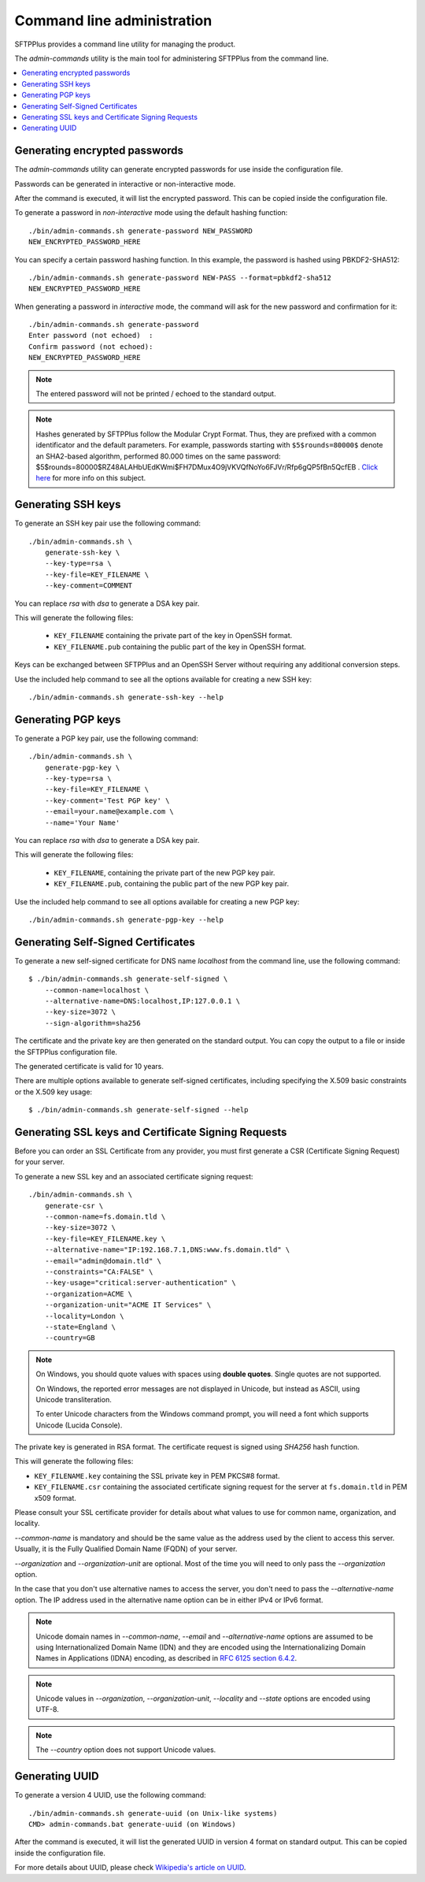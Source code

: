 Command line administration
===========================

SFTPPlus provides a command line utility for managing the product.

The `admin-commands` utility is the main tool for administering
SFTPPlus from the command line.

..  contents:: :local:


.. _generate-encrypted-password:

Generating encrypted passwords
------------------------------

The `admin-commands` utility can generate encrypted passwords for use
inside the configuration file.

Passwords can be generated in interactive or non-interactive mode.

After the command is executed, it will list the encrypted password.
This can be copied inside the configuration file.

To generate a password in `non-interactive` mode using the default
hashing function::

    ./bin/admin-commands.sh generate-password NEW_PASSWORD
    NEW_ENCRYPTED_PASSWORD_HERE

You can specify a certain password hashing function.
In this example, the password is hashed using PBKDF2-SHA512::

    ./bin/admin-commands.sh generate-password NEW-PASS --format=pbkdf2-sha512
    NEW_ENCRYPTED_PASSWORD_HERE

When generating a password in `interactive` mode, the command will ask
for the new password and confirmation for it::

    ./bin/admin-commands.sh generate-password
    Enter password (not echoed)  :
    Confirm password (not echoed):
    NEW_ENCRYPTED_PASSWORD_HERE

..  note::
    The entered password will not be printed / echoed to the standard output.

..  note::
    Hashes generated by SFTPPlus follow the Modular Crypt Format.
    Thus, they are prefixed with a common identificator and the default
    parameters.
    For example, passwords starting with ``$5$rounds=80000$`` denote an
    SHA2-based algorithm, performed 80.000 times on the same password:
    $5$rounds=80000$RZ48ALAHbUEdKWmi$FH7DMux4O9jVKVQfNoYo6FJVr/Rfp6gQP5fBn5QcfEB
    .
    `Click here <https://en.wikipedia.org/wiki/Crypt_%28C%29>`_ for more info
    on this subject.


.. _generate-ssh-key:

Generating SSH keys
-------------------

To generate an SSH key pair use the following command::

    ./bin/admin-commands.sh \
        generate-ssh-key \
        --key-type=rsa \
        --key-file=KEY_FILENAME \
        --key-comment=COMMENT

You can replace `rsa` with `dsa` to generate a DSA key pair.

This will generate the following files:

 * ``KEY_FILENAME`` containing the private part of the key in OpenSSH format.
 * ``KEY_FILENAME.pub`` containing the public part of the key in OpenSSH format.

Keys can be exchanged between SFTPPlus and an OpenSSH Server without
requiring any additional conversion steps.

Use the included help command to see all the options available for creating a
new SSH key::

    ./bin/admin-commands.sh generate-ssh-key --help


Generating PGP keys
-------------------

To generate a PGP key pair, use the following command::

    ./bin/admin-commands.sh \
        generate-pgp-key \
        --key-type=rsa \
        --key-file=KEY_FILENAME \
        --key-comment='Test PGP key' \
        --email=your.name@example.com \
        --name='Your Name'

You can replace `rsa` with `dsa` to generate a DSA key pair.

This will generate the following files:

 * ``KEY_FILENAME``, containing the private part of the new PGP key pair.
 * ``KEY_FILENAME.pub``, containing the public part of the new PGP key pair.

Use the included help command to see all options available for creating a
new PGP key::

    ./bin/admin-commands.sh generate-pgp-key --help


Generating Self-Signed Certificates
-----------------------------------

To generate a new self-signed certificate for DNS name `localhost`
from the command line, use the following command::

    $ ./bin/admin-commands.sh generate-self-signed \
        --common-name=localhost \
        --alternative-name=DNS:localhost,IP:127.0.0.1 \
        --key-size=3072 \
        --sign-algorithm=sha256

The certificate and the private key are then generated on the standard
output.
You can copy the output to a file or inside the SFTPPlus configuration
file.

The generated certificate is valid for 10 years.

There are multiple options available to generate self-signed certificates,
including specifying the X.509 basic constraints or the X.509 key usage::

    $ ./bin/admin-commands.sh generate-self-signed --help


Generating SSL keys and Certificate Signing Requests
----------------------------------------------------

Before you can order an SSL Certificate from any provider, you must first
generate a CSR (Certificate Signing Request) for your server.

To generate a new SSL key and an associated certificate signing request::

    ./bin/admin-commands.sh \
        generate-csr \
        --common-name=fs.domain.tld \
        --key-size=3072 \
        --key-file=KEY_FILENAME.key \
        --alternative-name="IP:192.168.7.1,DNS:www.fs.domain.tld" \
        --email="admin@domain.tld" \
        --constraints="CA:FALSE" \
        --key-usage="critical:server-authentication" \
        --organization=ACME \
        --organization-unit="ACME IT Services" \
        --locality=London \
        --state=England \
        --country=GB

..  note::
    On Windows, you should quote values with spaces using **double quotes**.
    Single quotes are not supported.

    On Windows, the reported error messages are not displayed in Unicode,
    but instead as ASCII, using Unicode transliteration.

    To enter Unicode characters from the Windows command prompt, you will
    need a font which supports Unicode (Lucida Console).

The private key is generated in RSA format.
The certificate request is signed using `SHA256` hash function.

This will generate the following files:

* ``KEY_FILENAME.key`` containing the SSL private key in PEM PKCS#8 format.
* ``KEY_FILENAME.csr`` containing the associated certificate signing request
  for the server at ``fs.domain.tld`` in PEM x509 format.

Please consult your SSL certificate provider for details about what values to
use for common name, organization, and locality.

`--common-name` is mandatory and should be the same value as the
address used by the client to access this server. Usually, it is the
Fully Qualified Domain Name (FQDN) of your server.

`--organization` and `--organization-unit` are optional. Most of the time you
will need to only pass the `--organization` option.

In the case that you don't use alternative names to access the server, you
don't need to pass the `--alternative-name` option.
The IP address used in the alternative name option can be in either IPv4 or
IPv6 format.

..  note::
    Unicode domain names in `--common-name`, `--email` and
    `--alternative-name` options are assumed to be using
    Internationalized Domain Name (IDN) and they are encoded using the
    Internationalizing Domain Names in Applications (IDNA) encoding, as
    described in `RFC 6125 section 6.4.2
    <http://tools.ietf.org/html/rfc6125#section-6.4.2>`_.

..  note::
    Unicode values in `--organization`, `--organization-unit`,
    `--locality` and `--state` options are encoded using UTF-8.

..  note::
    The `--country` option does not support Unicode values.


.. _generate-uuid:

Generating UUID
---------------

To generate a version 4 UUID, use the following command::

    ./bin/admin-commands.sh generate-uuid (on Unix-like systems)
    CMD> admin-commands.bat generate-uuid (on Windows)

After the command is executed, it will list the generated
UUID in version 4 format on standard output.
This can be copied inside the configuration file.

For more details about UUID, please check `Wikipedia's article on UUID
<http://en.wikipedia.org/wiki/Universally_unique_identifier>`_.

